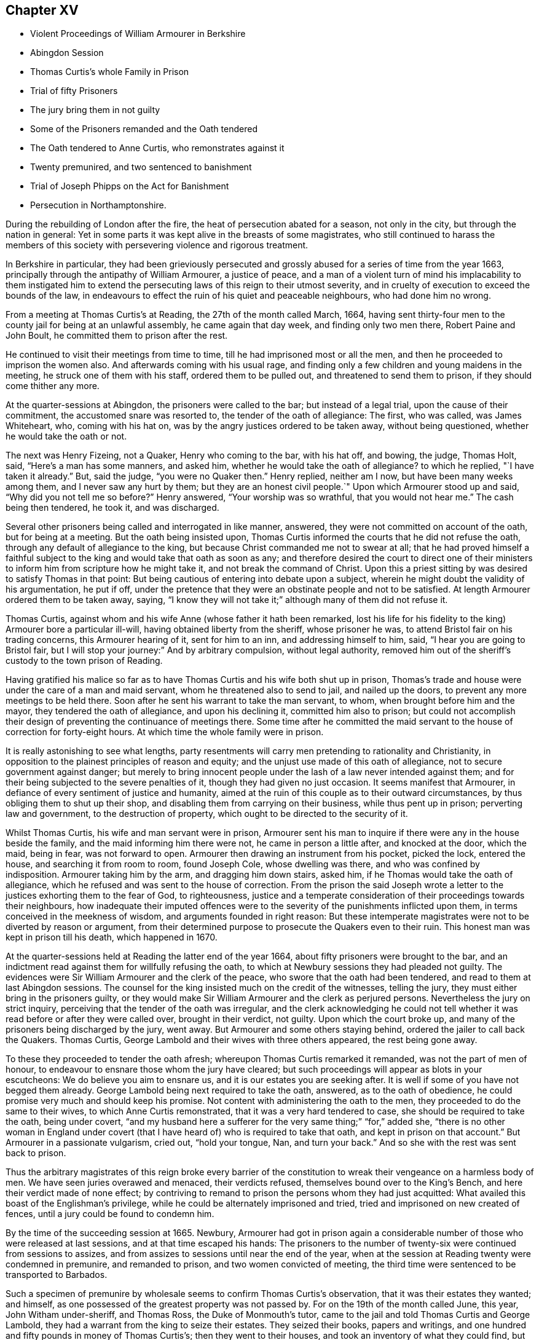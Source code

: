 == Chapter XV

[.chapter-synopsis]
* Violent Proceedings of William Armourer in Berkshire
* Abingdon Session
* Thomas Curtis`'s whole Family in Prison
* Trial of fifty Prisoners
* The jury bring them in not guilty
* Some of the Prisoners remanded and the Oath tendered
* The Oath tendered to Anne Curtis, who remonstrates against it
* Twenty premunired, and two sentenced to banishment
* Trial of Joseph Phipps on the Act for Banishment
* Persecution in Northamptonshire.

During the rebuilding of London after the fire,
the heat of persecution abated for a season, not only in the city,
but through the nation in general:
Yet in some parts it was kept alive in the breasts of some magistrates,
who still continued to harass the members of this society
with persevering violence and rigorous treatment.

In Berkshire in particular,
they had been grieviously persecuted and grossly
abused for a series of time from the year 1663,
principally through the antipathy of William Armourer, a justice of peace,
and a man of a violent turn of mind his implacability to them instigated
him to extend the persecuting laws of this reign to their utmost severity,
and in cruelty of execution to exceed the bounds of the law,
in endeavours to effect the ruin of his quiet and peaceable neighbours,
who had done him no wrong.

From a meeting at Thomas Curtis`'s at Reading, the 27th of the month called March, 1664,
having sent thirty-four men to the county jail for being at an unlawful assembly,
he came again that day week, and finding only two men there, Robert Paine and John Boult,
he committed them to prison after the rest.

He continued to visit their meetings from time to time,
till he had imprisoned most or all the men,
and then he proceeded to imprison the women also.
And afterwards coming with his usual rage,
and finding only a few children and young maidens in the meeting,
he struck one of them with his staff, ordered them to be pulled out,
and threatened to send them to prison, if they should come thither any more.

At the quarter-sessions at Abingdon, the prisoners were called to the bar;
but instead of a legal trial, upon the cause of their commitment,
the accustomed snare was resorted to, the tender of the oath of allegiance: The first,
who was called, was James Whiteheart, who, coming with his hat on,
was by the angry justices ordered to be taken away, without being questioned,
whether he would take the oath or not.

The next was Henry Fizeing, not a Quaker, Henry who coming to the bar, with his hat off,
and bowing, the judge, Thomas Holt, said, "`Here`'s a man has some manners, and asked him,
whether he would take the oath of allegiance?
to which he replied, "`I have taken it already.`"
But, said the judge, "`you were no Quaker then.`"
Henry replied, neither am I now, but have been many weeks among them,
and I never saw any hurt by them; but they are an honest civil people.`"
Upon which Armourer stood up and said, "`Why did you not tell me so before?`"
Henry answered, "`Your worship was so wrathful, that you would not hear me.`"
The cash being then tendered, he took it, and was discharged.

Several other prisoners being called and interrogated in like manner, answered,
they were not committed on account of the oath, but for being at a meeting.
But the oath being insisted upon,
Thomas Curtis informed the courts that he did not refuse the oath,
through any default of allegiance to the king,
but because Christ commanded me not to swear at all;
that he had proved himself a faithful subject to
the king and would take that oath as soon as any;
and therefore desired the court to direct one of their ministers
to inform him from scripture how he might take it,
and not break the command of Christ.
Upon this a priest sitting by was desired to satisfy Thomas in that point:
But being cautious of entering into debate upon a subject,
wherein he might doubt the validity of his argumentation, he put if off,
under the pretence that they were an obstinate people and not to be satisfied.
At length Armourer ordered them to be taken away, saying, "`I know they will not take it;`"
although many of them did not refuse it.

Thomas Curtis, against whom and his wife Anne (whose father it hath been remarked,
lost his life for his fidelity to the king) Armourer bore a particular ill-will,
having obtained liberty from the sheriff, whose prisoner he was,
to attend Bristol fair on his trading concerns, this Armourer hearing of it,
sent for him to an inn, and addressing himself to him, said,
"`I hear you are going to Bristol fair,
but I will stop your journey:`" And by arbitrary compulsion, without legal authority,
removed him out of the sheriff`'s custody to the town prison of Reading.

Having gratified his malice so far as to have Thomas
Curtis and his wife both shut up in prison,
Thomas`'s trade and house were under the care of a man and maid servant,
whom he threatened also to send to jail, and nailed up the doors,
to prevent any more meetings to be held there.
Soon after he sent his warrant to take the man servant, to whom,
when brought before him and the mayor, they tendered the oath of allegiance,
and upon his declining it, committed him also to prison;
but could not accomplish their design of preventing the continuance of meetings there.
Some time after he committed the maid servant to
the house of correction for forty-eight hours.
At which time the whole family were in prison.

It is really astonishing to see what lengths,
party resentments will carry men pretending to rationality and Christianity,
in opposition to the plainest principles of reason and equity;
and the unjust use made of this oath of allegiance,
not to secure government against danger;
but merely to bring innocent people under the lash of a law never intended against them;
and for their being subjected to the severe penalties of it,
though they had given no just occasion.
It seems manifest that Armourer, in defiance of every sentiment of justice and humanity,
aimed at the ruin of this couple as to their outward circumstances,
by thus obliging them to shut up their shop,
and disabling them from carrying on their business, while thus pent up in prison;
perverting law and government, to the destruction of property,
which ought to be directed to the security of it.

Whilst Thomas Curtis, his wife and man servant were in prison,
Armourer sent his man to inquire if there were any in the house beside the family,
and the maid informing him there were not, he came in person a little after,
and knocked at the door, which the maid, being in fear, was not forward to open.
Armourer then drawing an instrument from his pocket, picked the lock, entered the house,
and searching it from room to room, found Joseph Cole, whose dwelling was there,
and who was confined by indisposition.
Armourer taking him by the arm, and dragging him down stairs, asked him,
if he Thomas would take the oath of allegiance,
which he refused and was sent to the house of correction.
From the prison the said Joseph wrote a letter to
the justices exhorting them to the fear of God,
to righteousness,
justice and a temperate consideration of their proceedings towards their neighbours,
how inadequate their imputed offences were to the
severity of the punishments inflicted upon them,
in terms conceived in the meekness of wisdom, and arguments founded in right reason:
But these intemperate magistrates were not to be diverted by reason or argument,
from their determined purpose to prosecute the Quakers even to their ruin.
This honest man was kept in prison till his death, which happened in 1670.

At the quarter-sessions held at Reading the latter end of the year 1664,
about fifty prisoners were brought to the bar,
and an indictment read against them for willfully refusing the oath,
to which at Newbury sessions they had pleaded not guilty.
The evidences were Sir William Armourer and the clerk of the peace,
who swore that the oath had been tendered, and read to them at last Abingdon sessions.
The counsel for the king insisted much on the credit of the witnesses, telling the jury,
they must either bring in the prisoners guilty,
or they would make Sir William Armourer and the clerk as perjured persons.
Nevertheless the jury on strict inquiry,
perceiving that the tender of the oath was irregular,
and the clerk acknowledging he could not tell whether
it was read before or after they were called over,
brought in their verdict, not guilty.
Upon which the court broke up, and many of the prisoners being discharged by the jury,
went away.
But Armourer and some others staying behind, ordered the jailer to call back the Quakers.
Thomas Curtis, George Lambold and their wives with three others appeared,
the rest being gone away.

To these they proceeded to tender the oath afresh;
whereupon Thomas Curtis remarked it remanded, was not the part of men of honour,
to endeavour to ensnare those whom the jury have cleared;
but such proceedings will appear as blots in your escutcheons:
We do believe you aim to ensnare us, and it is our estates you are seeking after.
It is well if some of you have not begged them already.
George Lambold being next required to take the oath, answered,
as to the oath of obedience, he could promise very much and should keep his promise.
Not content with administering the oath to the men,
they proceeded to do the same to their wives, to which Anne Curtis remonstrated,
that it was a very hard tendered to case, she should be required to take the oath,
being under covert,
"`and my husband here a sufferer for the very same thing;`" "`for,`" added she,
"`there is no other woman in England under covert (that
I have heard of) who is required to take that oath,
and kept in prison on that account.`"
But Armourer in a passionate vulgarism, cried out, "`hold your tongue, Nan,
and turn your back.`"
And so she with the rest was sent back to prison.

Thus the arbitrary magistrates of this reign broke every barrier of the
constitution to wreak their vengeance on a harmless body of men.
We have seen juries overawed and menaced, their verdicts refused,
themselves bound over to the King`'s Bench, and here their verdict made of none effect;
by contriving to remand to prison the persons whom they had just acquitted:
What availed this boast of the Englishman`'s privilege,
while he could be alternately imprisoned and tried,
tried and imprisoned on new created of fences,
until a jury could be found to condemn him.

By the time of the succeeding session at 1665.
Newbury,
Armourer had got in prison again a considerable number
of those who were released at last sessions,
and at that time escaped his hands:
The prisoners to the number of twenty-six were continued from sessions to assizes,
and from assizes to sessions until near the end of the year,
when at the session at Reading twenty were condemned in premunire,
and remanded to prison, and two women convicted of meeting,
the third time were sentenced to be transported to Barbados.

Such a specimen of premunire by wholesale seems to confirm Thomas Curtis`'s observation,
that it was their estates they wanted; and himself,
as one possessed of the greatest property was not passed by.
For on the 19th of the month called June, this year, John Witham under-sheriff,
and Thomas Ross, the Duke of Monmouth`'s tutor,
came to the jail and told Thomas Curtis and George Lambold,
they had a warrant from the king to seize their estates.
They seized their books, papers and writings,
and one hundred and fifty pounds in money of Thomas Curtis`'s;
then they went to their houses, and took an inventory of what they could find,
but on their promise to be answerable for the goods, they did not remove them.

Anne Curtis and Sarah Lambold were brought to the sessions at Newbury,
but their trial was put off.
However Armourer their professed adversary not being present,
the justices granted them their liberty, upon promise of appearing at the next sessions.
This displeased Armourer,
who presently sent the jailer`'s man to fetch them to prison again:
The man told him that the justices had given them liberty until the next sessions:
To which Armourer replied, "`What have the justices to do with my prisoners?`"
and threatened to lay the man by the heels if he did not obey his orders:
So he fetched Sarah Lambold back to prison; but Anne Curtis being gone to Bristol,
was for the present out of his reach.

But on the same day her husband`'s effects were seized as above related,
she was by Armourer`'s warrant carried again to prison,
where after she had been detained about two months,
at the intercession of the persons who had the charge of her husband`'s estate,
who it is likely judged it too unreasonable even
in this unreasonable age to premunire the husband,
and imprison the wife at the same time, for the same offence;
she was set at liberty by a discharge under Armourer`'s hand and seal;
notwithstanding which he sometime after remanded her to prison upon her former commitment,
at a time when she was confined to her chamber through indisposition.
Acting thus arbitrarily, without fear or control.

But to recite the whole catalogue of this man`'s cruelties in violation of justice,
of law, of humanity, and of a good conscience would draw me into a tedious detail;
so I shall only just touch upon some other instances of his rude and indecent behaviour.
He threatened to gag a prisoner for speaking in his own defence.
He sent young girls to the house of correction, where they lay a long time.
He came to a meeting, and finding only four young maids there, he sent for water,
which he threw with great violence in their faces until one of them was almost suffocated,
and then turned them wet out of the meeting.
On another occasion the profaneness and obscenity
of his language was such as decency recoils at.
By his words and actions proving himself ill qualified
to support the dignity and repute of his station,
as such conduct would disgrace an office much inferior to that of a justice of the peace.
To Anne Curtis he bore a peculiar animosity, because being a woman of good sense,
she was qualified to make some pertinent observations on the impropriety of his conduct.

But before I leave this county,
as a further illustration of the lawless proceedings of this man and his associates,
I shall take notice of another trial at their sessions at
Reading on the 16th of the month called January this year.
It was that of Joseph Phipps for the third offence on the act of banishment.
A Quaker who had been just before tried was acquitted;
where upon the court dismissed the jury and impannelled another.
Armourer`'s direction to the bailiffs being Go out and pick a jury,
you know there are honest men enough in the town, one of the bailiffs answered, Yes,
Sir William, I`'ll fit you.
Another jury being sworn, Joseph was set to the bar, and having pleaded not guilty,
he insisted there were not five persons of sixteen years of age at the meeting,
and therefore he was not within the act.
Edward Dolby answered, if there were but one of that age, yet if there were five present,
he would send that one to prison as a breaker of the law;
for though the rest were not punishable by the act,
yet they would serve to make up the number.
This unequal construction of the law was pressed upon the jury;
as was also the confession of the prisoners, that they were met to seek the Lord.
And when one of them asked whether to seek the Lord was a crime worthy of banishment?
the judge answered, yes.
The jury went out but could not agree:
Such as favoured the prisoners cause were threatened;
and they were ordered to be kept up all night without fire or candle.
Next morning the court sat again, and sent to know whether they were agreed;
one of them said, I am not satisfied: Yet the Foreman said guilty,
although four of the jury had not agreed to the verdict:
However the judge passed sentence on Phipps,
that he should be transported to some of his Majesty`'s plantations,
there to remain seven years; under which sentence he was returned to prison,
and lay there until discharged by the King`'s letters patent, about fix years after.

In Northamptonshire also,
persecution was carried on without relaxation through this and the succeeding year.
Several were tried on the act of banishment,
of whom four were sentenced to transportation.
One William Smith, foreman of the jury, was a very active man in their conviction,
and exerted his influence over the other jurors to
join with him in bringing them in guilty,
to display his zeal in forcing a conformity to the liturgy of the church of England,
when now the church of England had the upper hand:
having been equally zealous against it in Oliver Cromwell`'s days,
and equally forward to promote persecution.

Imprisonments were frequent and numerous.
At one time a constable came with a rabble of assistants
to a meeting at the house of John Mackerness in Findon,
took about forty of the persons assembled, detained them in an alehouse all night;
and next day conveyed them like criminals in a cart and wagon to justice Yelverton`'s,
who in conjunction with another justice fined them forty shillings,
and for non-payment sent them to the county jail for six weeks.
Another time fifteen men and ten women were carried before the same justice Yelverton,
who signed a mittimus for committing ten of the men to prison;
but another justice`'s hand being necessary,
he directed his clerk to carry it to justice Ward.
The ten men were again put into the cart,
and conveyed with the mittimus to the said justice, but he refused to sign it,
and no other justice was found willing to do it,
nor could the jailer legally receive them without the signature of two justices.
So the prisoners, after being thus driven from justice to justice,
were permitted to return home.
But some time after, six of them were taken by another warrant, and sent to jail;
three of whom were afterwards sentenced to transportation.
The number of persons of this persuasion at one time under close
confinement in the county jail were more than four score,
of whom many were husbandmen, locked up from their business both in hay time and harvest,
to their great loss and detriment,
